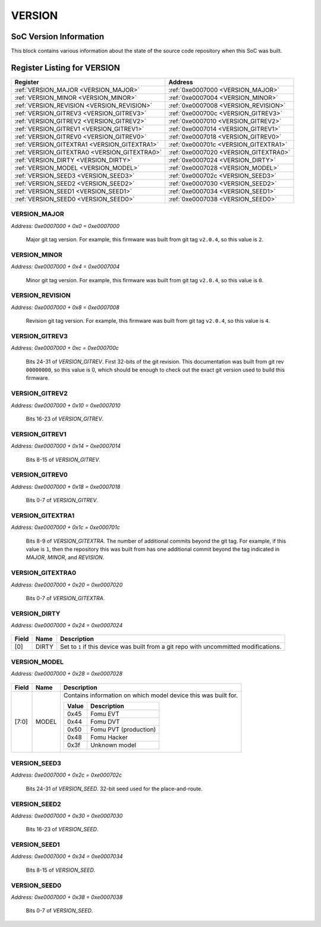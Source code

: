 VERSION
=======

SoC Version Information
-----------------------

This block contains various information about the state of the source code
repository when this SoC was built.


Register Listing for VERSION
----------------------------

+----------------------------------------------+---------------------------------------+
| Register                                     | Address                               |
+==============================================+=======================================+
| :ref:`VERSION_MAJOR <VERSION_MAJOR>`         | :ref:`0xe0007000 <VERSION_MAJOR>`     |
+----------------------------------------------+---------------------------------------+
| :ref:`VERSION_MINOR <VERSION_MINOR>`         | :ref:`0xe0007004 <VERSION_MINOR>`     |
+----------------------------------------------+---------------------------------------+
| :ref:`VERSION_REVISION <VERSION_REVISION>`   | :ref:`0xe0007008 <VERSION_REVISION>`  |
+----------------------------------------------+---------------------------------------+
| :ref:`VERSION_GITREV3 <VERSION_GITREV3>`     | :ref:`0xe000700c <VERSION_GITREV3>`   |
+----------------------------------------------+---------------------------------------+
| :ref:`VERSION_GITREV2 <VERSION_GITREV2>`     | :ref:`0xe0007010 <VERSION_GITREV2>`   |
+----------------------------------------------+---------------------------------------+
| :ref:`VERSION_GITREV1 <VERSION_GITREV1>`     | :ref:`0xe0007014 <VERSION_GITREV1>`   |
+----------------------------------------------+---------------------------------------+
| :ref:`VERSION_GITREV0 <VERSION_GITREV0>`     | :ref:`0xe0007018 <VERSION_GITREV0>`   |
+----------------------------------------------+---------------------------------------+
| :ref:`VERSION_GITEXTRA1 <VERSION_GITEXTRA1>` | :ref:`0xe000701c <VERSION_GITEXTRA1>` |
+----------------------------------------------+---------------------------------------+
| :ref:`VERSION_GITEXTRA0 <VERSION_GITEXTRA0>` | :ref:`0xe0007020 <VERSION_GITEXTRA0>` |
+----------------------------------------------+---------------------------------------+
| :ref:`VERSION_DIRTY <VERSION_DIRTY>`         | :ref:`0xe0007024 <VERSION_DIRTY>`     |
+----------------------------------------------+---------------------------------------+
| :ref:`VERSION_MODEL <VERSION_MODEL>`         | :ref:`0xe0007028 <VERSION_MODEL>`     |
+----------------------------------------------+---------------------------------------+
| :ref:`VERSION_SEED3 <VERSION_SEED3>`         | :ref:`0xe000702c <VERSION_SEED3>`     |
+----------------------------------------------+---------------------------------------+
| :ref:`VERSION_SEED2 <VERSION_SEED2>`         | :ref:`0xe0007030 <VERSION_SEED2>`     |
+----------------------------------------------+---------------------------------------+
| :ref:`VERSION_SEED1 <VERSION_SEED1>`         | :ref:`0xe0007034 <VERSION_SEED1>`     |
+----------------------------------------------+---------------------------------------+
| :ref:`VERSION_SEED0 <VERSION_SEED0>`         | :ref:`0xe0007038 <VERSION_SEED0>`     |
+----------------------------------------------+---------------------------------------+

VERSION_MAJOR
^^^^^^^^^^^^^

`Address: 0xe0007000 + 0x0 = 0xe0007000`

    Major git tag version.  For example, this firmware was built from git tag
    ``v2.0.4``, so this value is ``2``.

    .. wavedrom::
        :caption: VERSION_MAJOR

        {
            "reg": [
                {"name": "major[7:0]", "attr": 'reset: 2', "bits": 8}
            ], "config": {"hspace": 400, "bits": 8, "lanes": 1 }, "options": {"hspace": 400, "bits": 8, "lanes": 1}
        }


VERSION_MINOR
^^^^^^^^^^^^^

`Address: 0xe0007000 + 0x4 = 0xe0007004`

    Minor git tag version.  For example, this firmware was built from git tag
    ``v2.0.4``, so this value is ``0``.

    .. wavedrom::
        :caption: VERSION_MINOR

        {
            "reg": [
                {"name": "minor[7:0]", "bits": 8}
            ], "config": {"hspace": 400, "bits": 8, "lanes": 1 }, "options": {"hspace": 400, "bits": 8, "lanes": 1}
        }


VERSION_REVISION
^^^^^^^^^^^^^^^^

`Address: 0xe0007000 + 0x8 = 0xe0007008`

    Revision git tag version.  For example, this firmware was built from git tag
    ``v2.0.4``, so this value is ``4``.

    .. wavedrom::
        :caption: VERSION_REVISION

        {
            "reg": [
                {"name": "revision[7:0]", "attr": 'reset: 4', "bits": 8}
            ], "config": {"hspace": 400, "bits": 8, "lanes": 1 }, "options": {"hspace": 400, "bits": 8, "lanes": 1}
        }


VERSION_GITREV3
^^^^^^^^^^^^^^^

`Address: 0xe0007000 + 0xc = 0xe000700c`

    Bits 24-31 of `VERSION_GITREV`. First 32-bits of the git revision.  This
    documentation was built from git rev ``00000000``, so this value is 0, which
    should be enough to check out the exact git version used to build this firmware.

    .. wavedrom::
        :caption: VERSION_GITREV3

        {
            "reg": [
                {"name": "gitrev[31:24]", "bits": 8}
            ], "config": {"hspace": 400, "bits": 8, "lanes": 1 }, "options": {"hspace": 400, "bits": 8, "lanes": 1}
        }


VERSION_GITREV2
^^^^^^^^^^^^^^^

`Address: 0xe0007000 + 0x10 = 0xe0007010`

    Bits 16-23 of `VERSION_GITREV`.

    .. wavedrom::
        :caption: VERSION_GITREV2

        {
            "reg": [
                {"name": "gitrev[23:16]", "bits": 8}
            ], "config": {"hspace": 400, "bits": 8, "lanes": 1 }, "options": {"hspace": 400, "bits": 8, "lanes": 1}
        }


VERSION_GITREV1
^^^^^^^^^^^^^^^

`Address: 0xe0007000 + 0x14 = 0xe0007014`

    Bits 8-15 of `VERSION_GITREV`.

    .. wavedrom::
        :caption: VERSION_GITREV1

        {
            "reg": [
                {"name": "gitrev[15:8]", "bits": 8}
            ], "config": {"hspace": 400, "bits": 8, "lanes": 1 }, "options": {"hspace": 400, "bits": 8, "lanes": 1}
        }


VERSION_GITREV0
^^^^^^^^^^^^^^^

`Address: 0xe0007000 + 0x18 = 0xe0007018`

    Bits 0-7 of `VERSION_GITREV`.

    .. wavedrom::
        :caption: VERSION_GITREV0

        {
            "reg": [
                {"name": "gitrev[7:0]", "bits": 8}
            ], "config": {"hspace": 400, "bits": 8, "lanes": 1 }, "options": {"hspace": 400, "bits": 8, "lanes": 1}
        }


VERSION_GITEXTRA1
^^^^^^^^^^^^^^^^^

`Address: 0xe0007000 + 0x1c = 0xe000701c`

    Bits 8-9 of `VERSION_GITEXTRA`. The number of additional commits beyond the git
    tag.  For example, if this value is ``1``, then the repository this was built
    from has one additional commit beyond the tag indicated in `MAJOR`, `MINOR`, and
    `REVISION`.

    .. wavedrom::
        :caption: VERSION_GITEXTRA1

        {
            "reg": [
                {"name": "gitextra[15:8]", "bits": 8}
            ], "config": {"hspace": 400, "bits": 8, "lanes": 1 }, "options": {"hspace": 400, "bits": 8, "lanes": 1}
        }


VERSION_GITEXTRA0
^^^^^^^^^^^^^^^^^

`Address: 0xe0007000 + 0x20 = 0xe0007020`

    Bits 0-7 of `VERSION_GITEXTRA`.

    .. wavedrom::
        :caption: VERSION_GITEXTRA0

        {
            "reg": [
                {"name": "gitextra[7:0]", "attr": 'reset: 2', "bits": 8}
            ], "config": {"hspace": 400, "bits": 8, "lanes": 1 }, "options": {"hspace": 400, "bits": 8, "lanes": 1}
        }


VERSION_DIRTY
^^^^^^^^^^^^^

`Address: 0xe0007000 + 0x24 = 0xe0007024`


    .. wavedrom::
        :caption: VERSION_DIRTY

        {
            "reg": [
                {"name": "dirty",  "attr": '1', "bits": 1},
                {"bits": 7}
            ], "config": {"hspace": 400, "bits": 8, "lanes": 1 }, "options": {"hspace": 400, "bits": 8, "lanes": 1}
        }


+-------+-------+------------------------------------------------------------------------+
| Field | Name  | Description                                                            |
+=======+=======+========================================================================+
| [0]   | DIRTY | Set to ``1`` if this device was built from a git repo with uncommitted |
|       |       | modifications.                                                         |
+-------+-------+------------------------------------------------------------------------+

VERSION_MODEL
^^^^^^^^^^^^^

`Address: 0xe0007000 + 0x28 = 0xe0007028`


    .. wavedrom::
        :caption: VERSION_MODEL

        {
            "reg": [
                {"name": "model",  "attr": '69', "bits": 8}
            ], "config": {"hspace": 400, "bits": 8, "lanes": 1 }, "options": {"hspace": 400, "bits": 8, "lanes": 1}
        }


+-------+-------+----------------------------------------------------------------+
| Field | Name  | Description                                                    |
+=======+=======+================================================================+
| [7:0] | MODEL | Contains information on which model device this was built for. |
|       |       |                                                                |
|       |       | +-------+-----------------------+                              |
|       |       | | Value | Description           |                              |
|       |       | +=======+=======================+                              |
|       |       | | 0x45  | Fomu EVT              |                              |
|       |       | +-------+-----------------------+                              |
|       |       | | 0x44  | Fomu DVT              |                              |
|       |       | +-------+-----------------------+                              |
|       |       | | 0x50  | Fomu PVT (production) |                              |
|       |       | +-------+-----------------------+                              |
|       |       | | 0x48  | Fomu Hacker           |                              |
|       |       | +-------+-----------------------+                              |
|       |       | | 0x3f  | Unknown model         |                              |
|       |       | +-------+-----------------------+                              |
+-------+-------+----------------------------------------------------------------+

VERSION_SEED3
^^^^^^^^^^^^^

`Address: 0xe0007000 + 0x2c = 0xe000702c`

    Bits 24-31 of `VERSION_SEED`. 32-bit seed used for the place-and-route.

    .. wavedrom::
        :caption: VERSION_SEED3

        {
            "reg": [
                {"name": "seed[31:24]", "bits": 8}
            ], "config": {"hspace": 400, "bits": 8, "lanes": 1 }, "options": {"hspace": 400, "bits": 8, "lanes": 1}
        }


VERSION_SEED2
^^^^^^^^^^^^^

`Address: 0xe0007000 + 0x30 = 0xe0007030`

    Bits 16-23 of `VERSION_SEED`.

    .. wavedrom::
        :caption: VERSION_SEED2

        {
            "reg": [
                {"name": "seed[23:16]", "bits": 8}
            ], "config": {"hspace": 400, "bits": 8, "lanes": 1 }, "options": {"hspace": 400, "bits": 8, "lanes": 1}
        }


VERSION_SEED1
^^^^^^^^^^^^^

`Address: 0xe0007000 + 0x34 = 0xe0007034`

    Bits 8-15 of `VERSION_SEED`.

    .. wavedrom::
        :caption: VERSION_SEED1

        {
            "reg": [
                {"name": "seed[15:8]", "bits": 8}
            ], "config": {"hspace": 400, "bits": 8, "lanes": 1 }, "options": {"hspace": 400, "bits": 8, "lanes": 1}
        }


VERSION_SEED0
^^^^^^^^^^^^^

`Address: 0xe0007000 + 0x38 = 0xe0007038`

    Bits 0-7 of `VERSION_SEED`.

    .. wavedrom::
        :caption: VERSION_SEED0

        {
            "reg": [
                {"name": "seed[7:0]", "bits": 8}
            ], "config": {"hspace": 400, "bits": 8, "lanes": 1 }, "options": {"hspace": 400, "bits": 8, "lanes": 1}
        }


